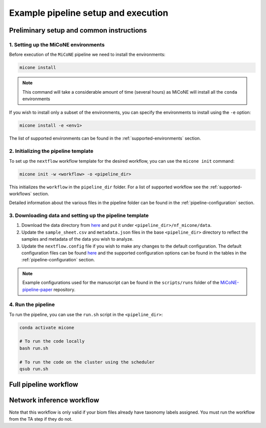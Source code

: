 =====================================
Example pipeline setup and execution
=====================================

Preliminary setup and common instructions
-----------------------------------------

1. Setting up the MiCoNE environments
~~~~~~~~~~~~~~~~~~~~~~~~~~~~~~~~~~~~~~

Before execution of the ``MiCoNE`` pipeline we need to install the environments:

.. code:: sh

    micone install

.. note:: This command will take a considerable amount of time (several hours) as MiCoNE will install all the ``conda`` environments

If you wish to install only a subset of the environments, you can specify the environments to install using the ``-e`` option:

.. code:: sh

    micone install -e <env1>

The list of supported environments can be found in the :ref:`supported-environments` section.


2. Initializing the pipeline template
~~~~~~~~~~~~~~~~~~~~~~~~~~~~~~~~~~~~~~

To set up the ``nextflow`` workflow template for the desired workflow, you can use the ``micone init`` command:

.. code:: sh

    micone init -w <workflow> -o <pipeline_dir>

This initializes the ``workflow`` in the ``pipeline_dir`` folder. For a list of supported workflow see the :ref:`supported-workflows` section.

Detailed information about the various files in the pipeline folder can be found in the :ref:`pipeline-configuration` section.


3. Downloading data and setting up the pipeline template
~~~~~~~~~~~~~~~~~~~~~~~~~~~~~~~~~~~~~~~~~~~~~~~~~~~~~~~~

1. Download the data directory from `here <https://zenodo.org/record/7051556/files/data.zip?download=1>`__ and put it under ``<pipeline_dir>/nf_micone/data``.
2. Update the ``sample_sheet.csv`` and ``metadata.json`` files in the base ``<pipeline_dir>`` directory to reflect the samples and metadata of the data you wish to analyze.
3. Update the ``nextflow.config`` file if you wish to make any changes to the default configuration. The default configuration files can be found `here <https://github.com/segrelab/MiCoNE/tree/master/micone/pipelines/configs>`__ and the supported configuration options can be found in the tables in the :ref:`pipeline-configuration` section.

.. note:: Example configurations used for the manuscript can be found in the ``scripts/runs`` folder of the `MiCoNE-pipeline-paper <https://github.com/segrelab/MiCoNE-pipeline-paper/tree/master/scripts/runs>`__ repository.


4. Run the pipeline
~~~~~~~~~~~~~~~~~~~~

To run the pipeline, you can use the ``run.sh`` script in the ``<pipeline_dir>``:

.. code:: sh

    conda activate micone

    # To run the code locally
    bash run.sh

    # To run the code on the cluster using the scheduler
    qsub run.sh

Full pipeline workflow
----------------------

Network inference workflow
---------------------------

Note that this workflow is only valid if your biom files already have taxonomy labels assigned. You must run the workflow from the TA step if they do not.

